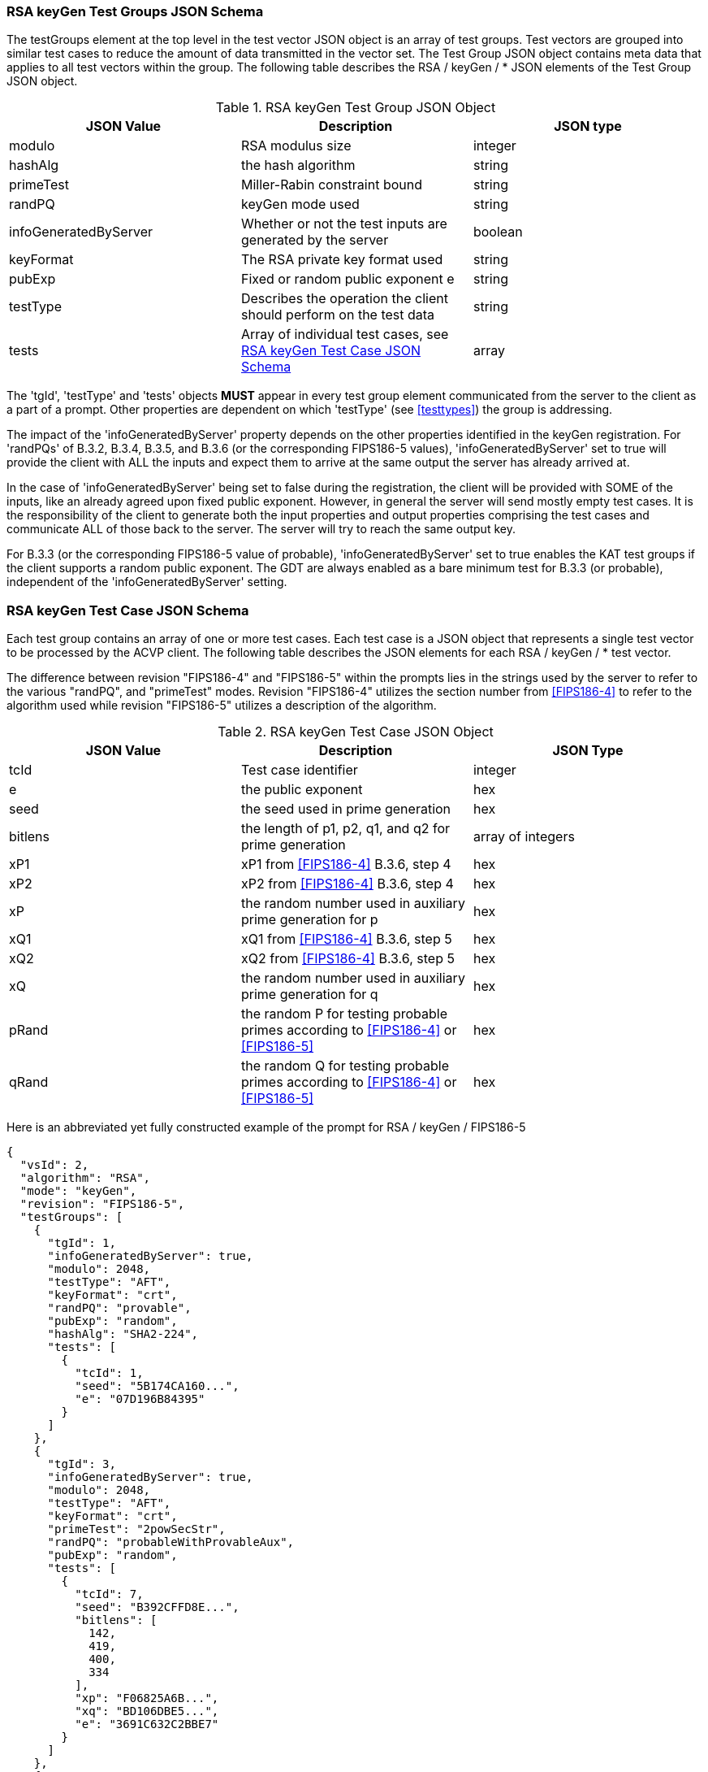 
[[rsa_keyGen_tgjs]]
=== RSA keyGen Test Groups JSON Schema

The testGroups element at the top level in the test vector JSON object is an array of test groups. Test vectors are grouped into similar test cases to reduce the amount of data transmitted in the vector set. The Test Group JSON object contains meta data that applies to all test vectors within the group. The following table describes the RSA / keyGen / * JSON elements of the Test Group JSON object.

[[rsa_keyGen_vs_tg_table]]
.RSA keyGen Test Group JSON Object
|===
| JSON Value | Description | JSON type

| modulo | RSA modulus size | integer
| hashAlg | the hash algorithm | string
| primeTest | Miller-Rabin constraint bound | string
| randPQ | keyGen mode used | string
| infoGeneratedByServer | Whether or not the test inputs are generated by the server | boolean
| keyFormat | The RSA private key format used | string
| pubExp | Fixed or random public exponent e | string
| testType | Describes the operation the client should perform on the test data | string
| tests | Array of individual test cases, see <<rsa_keyGen_tvjs>> | array
|===

The 'tgId', 'testType' and 'tests' objects *MUST* appear in every test group element communicated from the server to the client as a part of a prompt. Other properties are dependent on which 'testType' (see <<testtypes>>) the group is addressing.

The impact of the 'infoGeneratedByServer' property depends on the other properties identified in the keyGen registration.  For 'randPQs' of B.3.2, B.3.4, B.3.5, and B.3.6 (or the corresponding FIPS186-5 values), 'infoGeneratedByServer' set to true will provide the client with ALL the inputs and expect them to arrive at the same output the server has already arrived at.

In the case of 'infoGeneratedByServer' being set to false during the registration, the client will be provided with SOME of the inputs, like an already agreed upon fixed public exponent.  However, in general the server will send mostly empty test cases.  It is the responsibility of the client to generate both the input properties and output properties comprising the test cases and communicate ALL of those back to the server.  The server will try to reach the same output key.

For B.3.3 (or the corresponding FIPS186-5 value of probable), 'infoGeneratedByServer' set to true enables the KAT test groups if the client supports a random public exponent.  The GDT are always enabled as a bare minimum test for B.3.3 (or probable), independent of the 'infoGeneratedByServer' setting.

[[rsa_keyGen_tvjs]]
=== RSA keyGen Test Case JSON Schema

Each test group contains an array of one or more test cases. Each test case is a JSON object that represents a single test vector to be processed by the ACVP client. The following table describes the JSON elements for each RSA / keyGen / * test vector.

The difference between revision "FIPS186-4" and "FIPS186-5" within the prompts lies in the strings used by the server to refer to the various "randPQ", and "primeTest" modes. Revision "FIPS186-4" utilizes the section number from <<FIPS186-4>> to refer to the algorithm used while revision "FIPS186-5" utilizes a description of the algorithm.

.RSA keyGen Test Case JSON Object
|===
| JSON Value | Description | JSON Type

| tcId | Test case identifier | integer
| e | the public exponent | hex
| seed | the seed used in prime generation | hex
| bitlens | the length of p1, p2, q1, and q2 for prime generation | array of integers
| xP1 | xP1 from <<FIPS186-4>> B.3.6, step 4 | hex
| xP2 | xP2 from <<FIPS186-4>> B.3.6, step 4 | hex
| xP | the random number used in auxiliary prime generation for p | hex
| xQ1 | xQ1 from <<FIPS186-4>> B.3.6, step 5 | hex
| xQ2 | xQ2 from <<FIPS186-4>> B.3.6, step 5 | hex
| xQ | the random number used in auxiliary prime generation for q | hex
| pRand | the random P for testing probable primes according to <<FIPS186-4>> or <<FIPS186-5>> | hex
| qRand | the random Q for testing probable primes according to <<FIPS186-4>> or <<FIPS186-5>> | hex
|===

Here is an abbreviated yet fully constructed example of the prompt for RSA / keyGen / FIPS186-5

[source, json]
----
{
  "vsId": 2,
  "algorithm": "RSA",
  "mode": "keyGen",
  "revision": "FIPS186-5",
  "testGroups": [
    {
      "tgId": 1,
      "infoGeneratedByServer": true,
      "modulo": 2048,
      "testType": "AFT",
      "keyFormat": "crt",
      "randPQ": "provable",
      "pubExp": "random",
      "hashAlg": "SHA2-224",
      "tests": [
        {
          "tcId": 1,
          "seed": "5B174CA160...",
          "e": "07D196B84395"
        }
      ]
    },
    {
      "tgId": 3,
      "infoGeneratedByServer": true,
      "modulo": 2048,
      "testType": "AFT",
      "keyFormat": "crt",
      "primeTest": "2powSecStr",
      "randPQ": "probableWithProvableAux",
      "pubExp": "random",
      "tests": [
        {
          "tcId": 7,
          "seed": "B392CFFD8E...",
          "bitlens": [
            142,
            419,
            400,
            334
          ],
          "xp": "F06825A6B...",
          "xq": "BD106DBE5...",
          "e": "3691C632C2BBE7"
        }
      ]
    },
    {
      "tgId": 5,
      "infoGeneratedByServer": false,
      "modulo": 3072,
      "testType": "GDT",
      "keyFormat": "crt",
      "primeTest": "2pow100",
      "randPQ": "probable",
      "pubExp": "random",
      "tests": [
        {
          "tcId": 13
        }
      ]
    }
  ]
}
----
